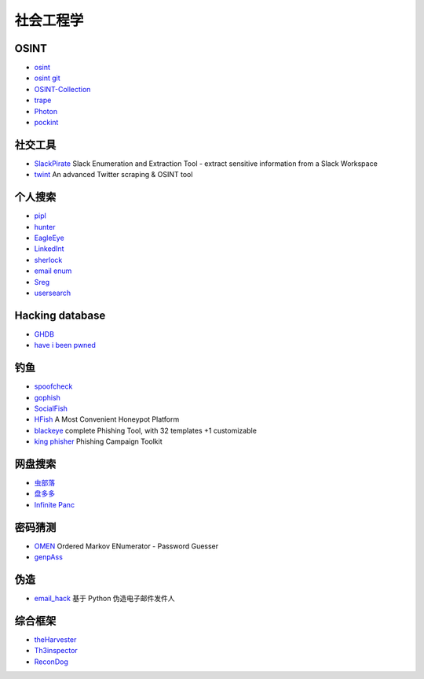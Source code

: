 社会工程学
========================================

OSINT
----------------------------------------
- `osint <http://osintframework.com/>`_
- `osint git <https://github.com/lockfale/OSINT-Framework>`_
- `OSINT-Collection <https://github.com/Ph055a/OSINT Collection>`_
- `trape <https://github.com/jofpin/trape>`_
- `Photon <https://github.com/s0md3v/Photon>`_
- `pockint <https://github.com/netevert/pockint>`_

社交工具
----------------------------------------
- `SlackPirate <https://github.com/emtunc/SlackPirate>`_ Slack Enumeration and Extraction Tool - extract sensitive information from a Slack Workspace
- `twint <https://github.com/twintproject/twint>`_ An advanced Twitter scraping & OSINT tool

个人搜索
----------------------------------------
- `pipl <https://pipl.com/>`_
- `hunter <https://hunter.io>`_
- `EagleEye <https://github.com/ThoughtfulDev/EagleEye>`_
- `LinkedInt <https://github.com/mdsecactivebreach/LinkedInt>`_
- `sherlock <https://github.com/sherlock-project/sherlock>`_
- `email enum <https://github.com/Frint0/email-enum>`_
- `Sreg <https://github.com/n0tr00t/Sreg>`_
- `usersearch <https://usersearch.org/>`_

Hacking database
----------------------------------------
- `GHDB <https://www.exploit-db.com/google-hacking-database/>`_
- `have i been pwned <https://github.com/kernelmachine/haveibeenpwned>`_

钓鱼
----------------------------------------
- `spoofcheck <https://github.com/BishopFox/spoofcheck>`_
- `gophish <https://github.com/gophish/gophish>`_
- `SocialFish <https://github.com/UndeadSec/SocialFish>`_
- `HFish <https://github.com/hacklcx/HFish>`_ A Most Convenient Honeypot Platform
- `blackeye <https://github.com/thelinuxchoice/blackeye>`_ complete Phishing Tool, with 32 templates +1 customizable
- `king phisher <https://github.com/rsmusllp/king-phisher/>`_ Phishing Campaign Toolkit

网盘搜索
----------------------------------------
- `虫部落 <http://magnet.chongbuluo.com/>`_
- `盘多多 <http://www.panduoduo.net/>`_
- `Infinite Panc <https://www.panc.cc>`_

密码猜测
----------------------------------------
- `OMEN <https://github.com/RUB-SysSec/OMEN>`_ Ordered Markov ENumerator - Password Guesser
- `genpAss <https://github.com/RicterZ/genpAss>`_

伪造
----------------------------------------
- `email_hack <https://github.com/Macr0phag3/email_hack>`_ 基于 Python 伪造电子邮件发件人

综合框架
----------------------------------------
- `theHarvester <https://github.com/laramies/theHarvester>`_
- `Th3inspector <https://github.com/Moham3dRiahi/Th3inspector>`_
- `ReconDog <https://github.com/s0md3v/ReconDog>`_

